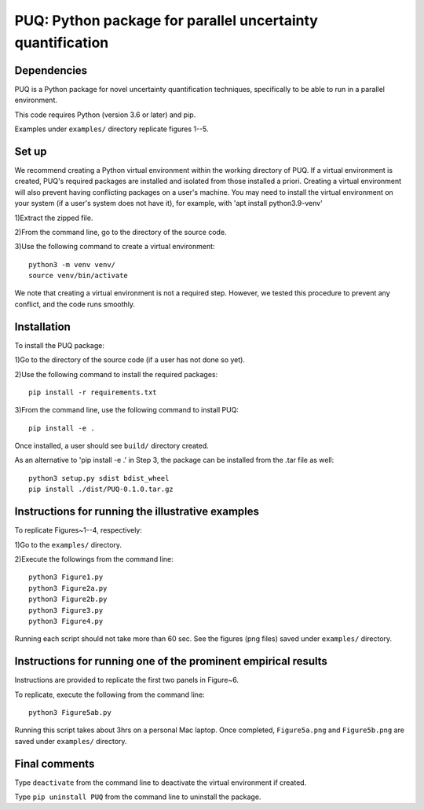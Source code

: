 ==================================================================================
PUQ: Python package for parallel uncertainty quantification
==================================================================================


Dependencies
~~~~~~~~~~~~

PUQ is a Python package for novel uncertainty quantification techniques, 
specifically to be able to run in a parallel environment.

This code requires Python (version 3.6 or later) and pip. 

Examples under ``examples/`` directory replicate figures 1--5.

Set up 
~~~~~~

We recommend creating a Python virtual environment within the working directory of PUQ. 
If a virtual environment is created, PUQ's required packages are installed and 
isolated from those installed a priori. Creating a virtual environment will also prevent
having conflicting packages on a user's machine. You may need to install the virtual 
environment on your system (if a user's system does not have it), for example, 
with 'apt install python3.9-venv'

1)Extract the zipped file.

2)From the command line, go to the directory of the source code.

3)Use the following command to create a virtual environment::

  python3 -m venv venv/  
  source venv/bin/activate  
 
We note that creating a virtual environment is not a required step. However, we tested this
procedure to prevent any conflict, and the code runs smoothly.

Installation
~~~~~~~~~~~~

To install the PUQ package:

1)Go to the directory of the source code (if a user has not done so yet).

2)Use the following command to install the required packages::

 pip install -r requirements.txt

3)From the command line, use the following command to install PUQ::

 pip install -e .

Once installed, a user should see ``build/`` directory created.

As an alternative to 'pip install -e .' in Step 3, the package can be installed from the .tar file as well::

 python3 setup.py sdist bdist_wheel 
 pip install ./dist/PUQ-0.1.0.tar.gz
 

Instructions for running the illustrative examples
~~~~~~~~~~~~~~~~~~~~~~~~~~~~~~~~~~~~~~~~~~~~~~~~~~

To replicate Figures~1--4, respectively:

1)Go to the ``examples/`` directory.

2)Execute the followings from the command line::

 python3 Figure1.py
 python3 Figure2a.py
 python3 Figure2b.py
 python3 Figure3.py
 python3 Figure4.py

Running each script should not take more than 60 sec. See the figures (png files) saved under ``examples/`` directory.

Instructions for running one of the prominent empirical results
~~~~~~~~~~~~~~~~~~~~~~~~~~~~~~~~~~~~~~~~~~~~~~~~~~~~~~~~

Instructions are provided to replicate the first two panels in Figure~6.

To replicate, execute the following from the command line::

 python3 Figure5ab.py 

Running this script takes about 3hrs on a personal Mac laptop. 
Once completed, ``Figure5a.png`` and ``Figure5b.png`` are saved under ``examples/`` directory.
  
Final comments
~~~~~~~~~~~~~~

Type ``deactivate`` from the command line to deactivate the virtual environment if created.

Type ``pip uninstall PUQ`` from the command line to uninstall the package.

